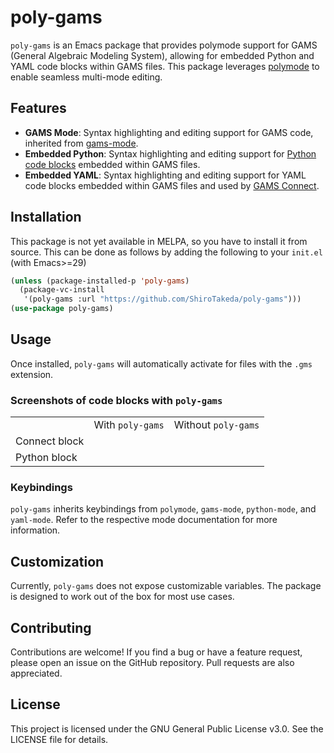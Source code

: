 * poly-gams

=poly-gams= is an Emacs package that provides polymode support for GAMS (General Algebraic Modeling System), allowing for embedded Python and YAML code blocks within GAMS files. This package leverages [[https://polymode.github.io/][polymode]] to enable seamless multi-mode editing.

** Features
- *GAMS Mode*: Syntax highlighting and editing support for GAMS code, inherited from [[https://github.com/ShiroTakeda/gams-mode][gams-mode]].
- *Embedded Python*: Syntax highlighting and editing support for [[https://www.gams.com/latest/docs/UG_EmbeddedCode.html#UG_EmbeddedCode_Python][Python code blocks]] embedded within GAMS files.
- *Embedded YAML*: Syntax highlighting and editing support for YAML code blocks embedded within GAMS files and used by [[https://www.gams.com/latest/docs/UG_GAMSCONNECT.html][GAMS Connect]].

** Installation

This package is not yet available in MELPA, so you have to install it from source. This can be done as follows by adding the following to your =init.el= (with Emacs>=29)
#+begin_src emacs-lisp
(unless (package-installed-p 'poly-gams)
  (package-vc-install
   '(poly-gams :url "https://github.com/ShiroTakeda/poly-gams")))
(use-package poly-gams)
#+end_src

** Usage

Once installed, =poly-gams= will automatically activate for files with the =.gms= extension.

*** Screenshots of code blocks with =poly-gams=

|               | With =poly-gams=                    | Without =poly-gams=                    |
| Connect block | [[file:images/connect_with_poly.png]] | [[file:images/connect_without_poly.png]] |
| Python block  | [[file:images/python_with_poly.png]]  | [[file:images/python_without_poly.png]]  |

*** Keybindings

=poly-gams= inherits keybindings from =polymode=, =gams-mode=, =python-mode=, and =yaml-mode=. Refer to the respective mode documentation for more information.

** Customization

Currently, =poly-gams= does not expose customizable variables. The package is designed to work out of the box for most use cases.

** Contributing

Contributions are welcome! If you find a bug or have a feature request, please open an issue on the GitHub repository. Pull requests are also appreciated.

** License

This project is licensed under the GNU General Public License v3.0. See the LICENSE file for details.
